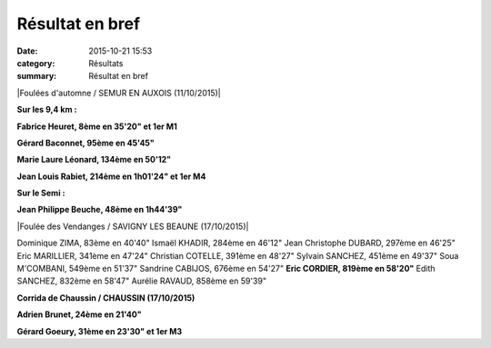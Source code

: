 Résultat en bref
================

:date: 2015-10-21 15:53
:category: Résultats
:summary: Résultat en bref

|Foulées d'automne / SEMUR EN AUXOIS (11/10/2015)|

**Sur les 9,4 km :**


**Fabrice Heuret, 8ème en 35'20" et 1er M1**


**Gérard Baconnet, 95ème en 45'45"**


**Marie Laure Léonard, 134ème en 50'12"**


**Jean Louis Rabiet, 214ème en 1h01'24" et 1er M4**


**Sur le Semi :**


**Jean Philippe Beuche, 48ème en 1h44'39"**

|Foulée des Vendanges / SAVIGNY LES BEAUNE (17/10/2015)|

Dominique ZIMA, 83ème en 40'40" 
Ismaël KHADIR, 284ème en 46'12"
Jean Christophe DUBARD, 297ème en 46'25"
Eric MARILLIER, 341ème en 47'24"
Christian COTELLE, 391ème en 48'27"
Sylvain SANCHEZ, 451ème en 49'37" 
Soua M'COMBANI, 549ème en 51'37"
Sandrine CABIJOS, 676ème en 54'27" 
**Eric CORDIER, 819ème en 58'20"** 
Edith SANCHEZ, 832ème en 58'47"
Aurélie RAVAUD, 858ème en 59'39"

**Corrida de Chaussin / CHAUSSIN (17/10/2015)**


**Adrien Brunet, 24ème en 21'40"**


**Gérard Goeury, 31ème en 23'30" et 1er M3**

.. |Résultat en bref| image:: http://assets.acr-dijon.org/old/httpimgover-blog-kiwicom149288520151021-ob_e4da22_8396631-13171803.jpg
.. |Résultat en bref #0| image:: http://assets.acr-dijon.org/old/httpimgover-blog-kiwicom149288520151021-ob_32628d_12079192-574325199385517-3140876605571.jpg
